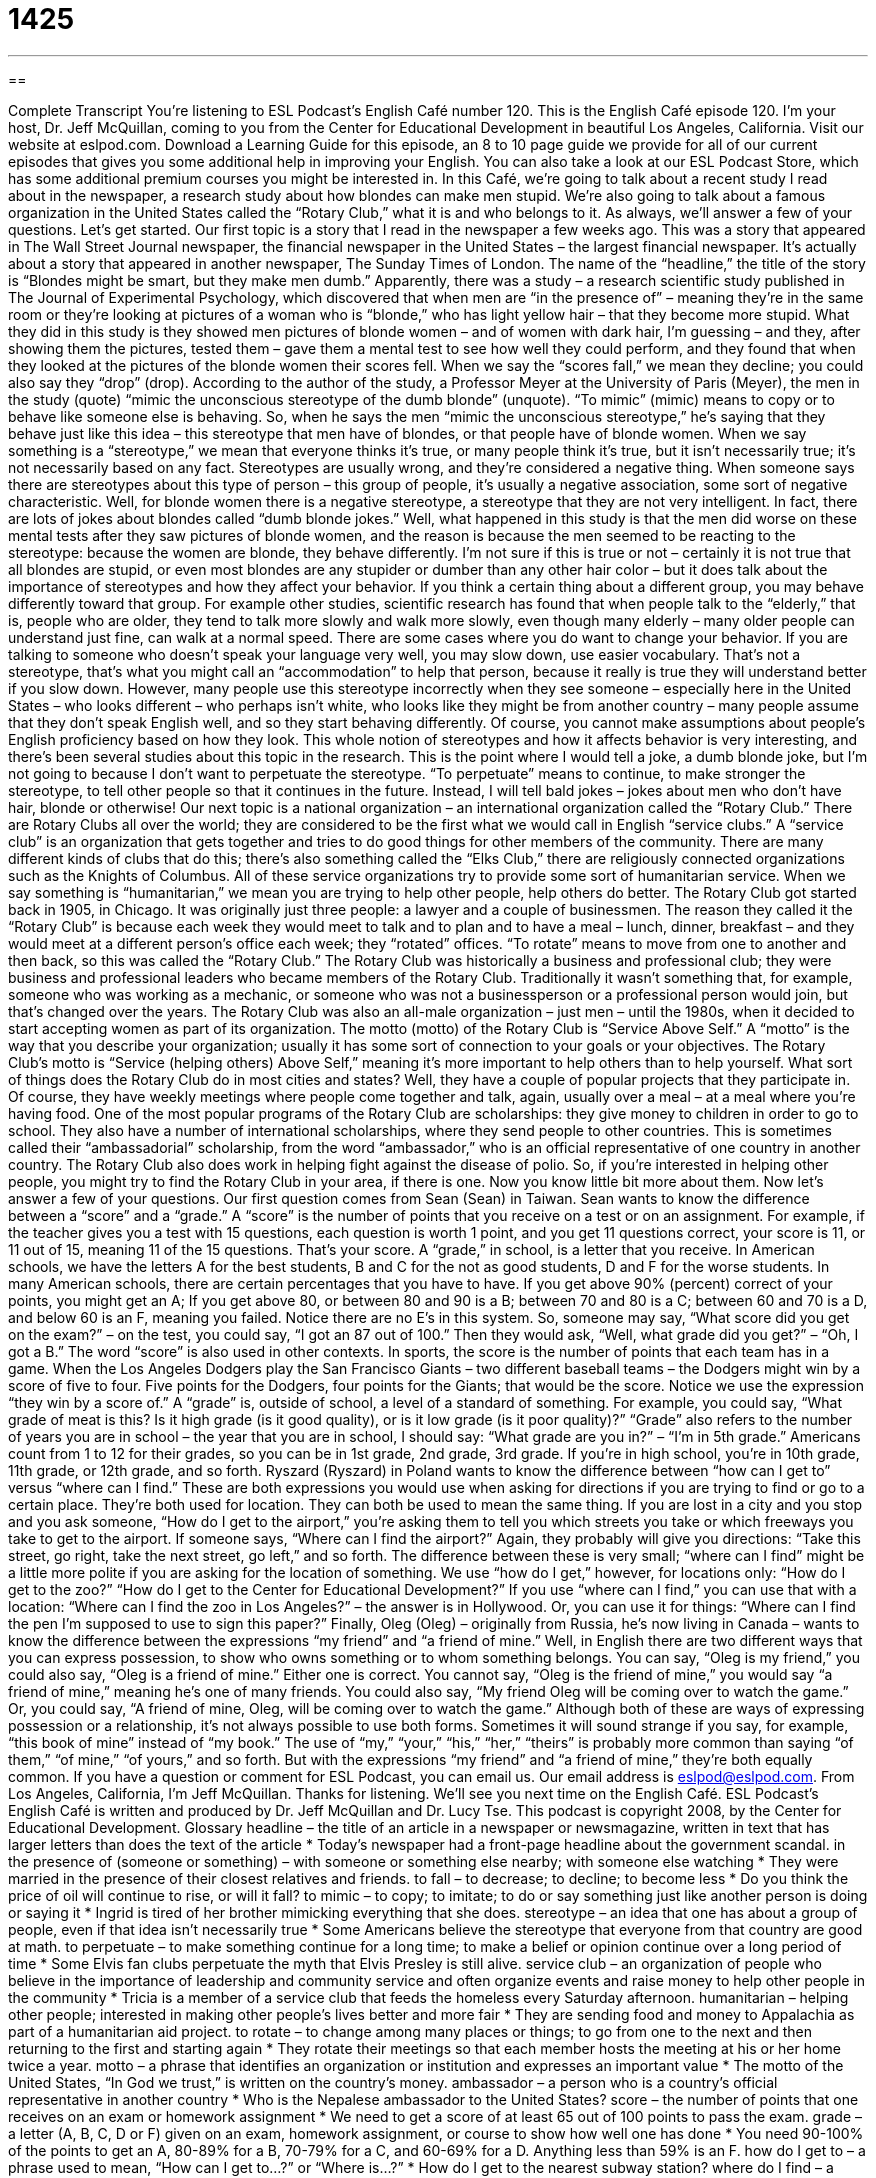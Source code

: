 = 1425
:toc: left
:toclevels: 3
:sectnums:
:stylesheet: ../../../myAdocCss.css

'''

== 

Complete Transcript
You’re listening to ESL Podcast’s English Café number 120.
This is the English Café episode 120. I’m your host, Dr. Jeff McQuillan, coming to you from the Center for Educational Development in beautiful Los Angeles, California.
Visit our website at eslpod.com. Download a Learning Guide for this episode, an 8 to 10 page guide we provide for all of our current episodes that gives you some additional help in improving your English. You can also take a look at our ESL Podcast Store, which has some additional premium courses you might be interested in.
In this Café, we’re going to talk about a recent study I read about in the newspaper, a research study about how blondes can make men stupid. We’re also going to talk about a famous organization in the United States called the “Rotary Club,” what it is and who belongs to it. As always, we’ll answer a few of your questions. Let’s get started.
Our first topic is a story that I read in the newspaper a few weeks ago. This was a story that appeared in The Wall Street Journal newspaper, the financial newspaper in the United States – the largest financial newspaper. It’s actually about a story that appeared in another newspaper, The Sunday Times of London.
The name of the “headline,” the title of the story is “Blondes might be smart, but they make men dumb.” Apparently, there was a study – a research scientific study published in The Journal of Experimental Psychology, which discovered that when men are “in the presence of” – meaning they’re in the same room or they’re looking at pictures of a woman who is “blonde,” who has light yellow hair – that they become more stupid.
What they did in this study is they showed men pictures of blonde women – and of women with dark hair, I’m guessing – and they, after showing them the pictures, tested them – gave them a mental test to see how well they could perform, and they found that when they looked at the pictures of the blonde women their scores fell. When we say the “scores fall,” we mean they decline; you could also say they “drop” (drop).
According to the author of the study, a Professor Meyer at the University of Paris (Meyer), the men in the study (quote) “mimic the unconscious stereotype of the dumb blonde” (unquote). “To mimic” (mimic) means to copy or to behave like someone else is behaving. So, when he says the men “mimic the unconscious stereotype,” he’s saying that they behave just like this idea – this stereotype that men have of blondes, or that people have of blonde women. When we say something is a “stereotype,” we mean that everyone thinks it’s true, or many people think it’s true, but it isn’t necessarily true; it’s not necessarily based on any fact. Stereotypes are usually wrong, and they’re considered a negative thing. When someone says there are stereotypes about this type of person – this group of people, it’s usually a negative association, some sort of negative characteristic. Well, for blonde women there is a negative stereotype, a stereotype that they are not very intelligent. In fact, there are lots of jokes about blondes called “dumb blonde jokes.”
Well, what happened in this study is that the men did worse on these mental tests after they saw pictures of blonde women, and the reason is because the men seemed to be reacting to the stereotype: because the women are blonde, they behave differently. I’m not sure if this is true or not – certainly it is not true that all blondes are stupid, or even most blondes are any stupider or dumber than any other hair color – but it does talk about the importance of stereotypes and how they affect your behavior. If you think a certain thing about a different group, you may behave differently toward that group. For example other studies, scientific research has found that when people talk to the “elderly,” that is, people who are older, they tend to talk more slowly and walk more slowly, even though many elderly – many older people can understand just fine, can walk at a normal speed.
There are some cases where you do want to change your behavior. If you are talking to someone who doesn’t speak your language very well, you may slow down, use easier vocabulary. That’s not a stereotype, that’s what you might call an “accommodation” to help that person, because it really is true they will understand better if you slow down. However, many people use this stereotype incorrectly when they see someone – especially here in the United States – who looks different – who perhaps isn’t white, who looks like they might be from another country – many people assume that they don’t speak English well, and so they start behaving differently. Of course, you cannot make assumptions about people’s English proficiency based on how they look.
This whole notion of stereotypes and how it affects behavior is very interesting, and there’s been several studies about this topic in the research. This is the point where I would tell a joke, a dumb blonde joke, but I’m not going to because I don’t want to perpetuate the stereotype. “To perpetuate” means to continue, to make stronger the stereotype, to tell other people so that it continues in the future. Instead, I will tell bald jokes – jokes about men who don’t have hair, blonde or otherwise!
Our next topic is a national organization – an international organization called the “Rotary Club.” There are Rotary Clubs all over the world; they are considered to be the first what we would call in English “service clubs.” A “service club” is an organization that gets together and tries to do good things for other members of the community. There are many different kinds of clubs that do this; there’s also something called the “Elks Club,” there are religiously connected organizations such as the Knights of Columbus. All of these service organizations try to provide some sort of humanitarian service. When we say something is “humanitarian,” we mean you are trying to help other people, help others do better.
The Rotary Club got started back in 1905, in Chicago. It was originally just three people: a lawyer and a couple of businessmen. The reason they called it the “Rotary Club” is because each week they would meet to talk and to plan and to have a meal – lunch, dinner, breakfast – and they would meet at a different person’s office each week; they “rotated” offices. “To rotate” means to move from one to another and then back, so this was called the “Rotary Club.”
The Rotary Club was historically a business and professional club; they were business and professional leaders who became members of the Rotary Club. Traditionally it wasn’t something that, for example, someone who was working as a mechanic, or someone who was not a businessperson or a professional person would join, but that’s changed over the years. The Rotary Club was also an all-male organization – just men – until the 1980s, when it decided to start accepting women as part of its organization.
The motto (motto) of the Rotary Club is “Service Above Self.” A “motto” is the way that you describe your organization; usually it has some sort of connection to your goals or your objectives. The Rotary Club’s motto is “Service (helping others) Above Self,” meaning it’s more important to help others than to help yourself.
What sort of things does the Rotary Club do in most cities and states? Well, they have a couple of popular projects that they participate in. Of course, they have weekly meetings where people come together and talk, again, usually over a meal – at a meal where you’re having food. One of the most popular programs of the Rotary Club are scholarships: they give money to children in order to go to school. They also have a number of international scholarships, where they send people to other countries. This is sometimes called their “ambassadorial” scholarship, from the word “ambassador,” who is an official representative of one country in another country.
The Rotary Club also does work in helping fight against the disease of polio. So, if you’re interested in helping other people, you might try to find the Rotary Club in your area, if there is one. Now you know little bit more about them.
Now let’s answer a few of your questions.
Our first question comes from Sean (Sean) in Taiwan. Sean wants to know the difference between a “score” and a “grade.”
A “score” is the number of points that you receive on a test or on an assignment. For example, if the teacher gives you a test with 15 questions, each question is worth 1 point, and you get 11 questions correct, your score is 11, or 11 out of 15, meaning 11 of the 15 questions. That’s your score.
A “grade,” in school, is a letter that you receive. In American schools, we have the letters A for the best students, B and C for the not as good students, D and F for the worse students. In many American schools, there are certain percentages that you have to have. If you get above 90% (percent) correct of your points, you might get an A; If you get above 80, or between 80 and 90 is a B; between 70 and 80 is a C; between 60 and 70 is a D, and below 60 is an F, meaning you failed. Notice there are no E’s in this system. So, someone may say, “What score did you get on the exam?” – on the test, you could say, “I got an 87 out of 100.” Then they would ask, “Well, what grade did you get?” – “Oh, I got a B.”
The word “score” is also used in other contexts. In sports, the score is the number of points that each team has in a game. When the Los Angeles Dodgers play the San Francisco Giants – two different baseball teams – the Dodgers might win by a score of five to four. Five points for the Dodgers, four points for the Giants; that would be the score. Notice we use the expression “they win by a score of.”
A “grade” is, outside of school, a level of a standard of something. For example, you could say, “What grade of meat is this? Is it high grade (is it good quality), or is it low grade (is it poor quality)?” “Grade” also refers to the number of years you are in school – the year that you are in school, I should say: “What grade are you in?” – “I’m in 5th grade.” Americans count from 1 to 12 for their grades, so you can be in 1st grade, 2nd grade, 3rd grade. If you’re in high school, you’re in 10th grade, 11th grade, or 12th grade, and so forth.
Ryszard (Ryszard) in Poland wants to know the difference between “how can I get to” versus “where can I find.” These are both expressions you would use when asking for directions if you are trying to find or go to a certain place. They’re both used for location.
They can both be used to mean the same thing. If you are lost in a city and you stop and you ask someone, “How do I get to the airport,” you’re asking them to tell you which streets you take or which freeways you take to get to the airport. If someone says, “Where can I find the airport?” Again, they probably will give you directions: “Take this street, go right, take the next street, go left,” and so forth.
The difference between these is very small; “where can I find” might be a little more polite if you are asking for the location of something. We use “how do I get,” however, for locations only: “How do I get to the zoo?” “How do I get to the Center for Educational Development?” If you use “where can I find,” you can use that with a location: “Where can I find the zoo in Los Angeles?” – the answer is in Hollywood. Or, you can use it for things: “Where can I find the pen I’m supposed to use to sign this paper?”
Finally, Oleg (Oleg) – originally from Russia, he’s now living in Canada – wants to know the difference between the expressions “my friend” and “a friend of mine.”
Well, in English there are two different ways that you can express possession, to show who owns something or to whom something belongs. You can say, “Oleg is my friend,” you could also say, “Oleg is a friend of mine.” Either one is correct. You cannot say, “Oleg is the friend of mine,” you would say “a friend of mine,” meaning he’s one of many friends. You could also say, “My friend Oleg will be coming over to watch the game.” Or, you could say, “A friend of mine, Oleg, will be coming over to watch the game.”
Although both of these are ways of expressing possession or a relationship, it’s not always possible to use both forms. Sometimes it will sound strange if you say, for example, “this book of mine” instead of “my book.” The use of “my,” “your,” “his,” “her,” “theirs” is probably more common than saying “of them,” “of mine,” “of yours,” and so forth. But with the expressions “my friend” and “a friend of mine,” they’re both equally common.
If you have a question or comment for ESL Podcast, you can email us. Our email address is eslpod@eslpod.com.
From Los Angeles, California, I’m Jeff McQuillan. Thanks for listening. We’ll see you next time on the English Café.
ESL Podcast’s English Café is written and produced by Dr. Jeff McQuillan and Dr. Lucy Tse. This podcast is copyright 2008, by the Center for Educational Development.
Glossary
headline – the title of an article in a newspaper or newsmagazine, written in text that has larger letters than does the text of the article
* Today’s newspaper had a front-page headline about the government scandal.
in the presence of (someone or something) – with someone or something else nearby; with someone else watching
* They were married in the presence of their closest relatives and friends.
to fall – to decrease; to decline; to become less
* Do you think the price of oil will continue to rise, or will it fall?
to mimic – to copy; to imitate; to do or say something just like another person is doing or saying it
* Ingrid is tired of her brother mimicking everything that she does.
stereotype – an idea that one has about a group of people, even if that idea isn’t necessarily true
* Some Americans believe the stereotype that everyone from that country are good at math.
to perpetuate – to make something continue for a long time; to make a belief or opinion continue over a long period of time
* Some Elvis fan clubs perpetuate the myth that Elvis Presley is still alive.
service club – an organization of people who believe in the importance of leadership and community service and often organize events and raise money to help other people in the community
* Tricia is a member of a service club that feeds the homeless every Saturday afternoon.
humanitarian – helping other people; interested in making other people’s lives better and more fair
* They are sending food and money to Appalachia as part of a humanitarian aid project.
to rotate – to change among many places or things; to go from one to the next and then returning to the first and starting again
* They rotate their meetings so that each member hosts the meeting at his or her home twice a year.
motto – a phrase that identifies an organization or institution and expresses an important value
* The motto of the United States, “In God we trust,” is written on the country’s money.
ambassador – a person who is a country’s official representative in another country
* Who is the Nepalese ambassador to the United States?
score – the number of points that one receives on an exam or homework assignment
* We need to get a score of at least 65 out of 100 points to pass the exam.
grade – a letter (A, B, C, D or F) given on an exam, homework assignment, or course to show how well one has done
* You need 90-100% of the points to get an A, 80-89% for a B, 70-79% for a C, and 60-69% for a D. Anything less than 59% is an F.
how do I get to – a phrase used to mean, “How can I get to…?” or “Where is…?”
* How do I get to the nearest subway station?
where do I find – a phrase used to mean, “Where can I find…?” or “Where is…”
* Excuse me. Where do I find the nearest pharmacy?
What Insiders Know
The Dumb-Blonde Stereotype in the Media
Many Americans believe in a “dumb-blonde stereotype,” which is the idea that women with “blonde” (yellow- or light-colored) hair are not intelligent and do stupid things. There are many jokes about dumb blondes in “popular culture” (the things that most people participate in) and also in the “media” (television, movies, songs, etc.).
For example, Marilyn Monroe was a famous American actress who was in many popular movies in the 1950s. She was beautiful and very “sexy” (attractive), and she also had blonde hair. Many people assume that she was a dumb blonde – someone with a pretty face, but no “substance” (intelligence and an interesting personality). This probably was not a fair “assessment” (evaluation), but the “notion” (idea) that blondes are “space cadets” (people who are not intelligent and cannot think deeply or seriously) is “pervasive” (common and deep-rooted) in American society.
Farrah Fawcett is an American actress who became very popular in the 1970s and 1980s. Like Marilyn Monroe, she was blonde and was seen as a “sex symbol” (a woman who is viewed as a sexual object more than as an intelligent and interesting person). Likewise, Pamela Anderson is a Canadian American actress who is known as a dumb blonde. All three of these women are attractive and sexy, and for those reasons many people “assume” (believe that something is true without knowing the facts) that they are stupid.
Like all other stereotypes, the dumb-blonde stereotype is “unfair” (not giving equal treatment to all people). “Consequently” (as a result), many blonde-haired women fight against that stereotype, working hard to show that they are intelligent and “capable” (able to do things well).